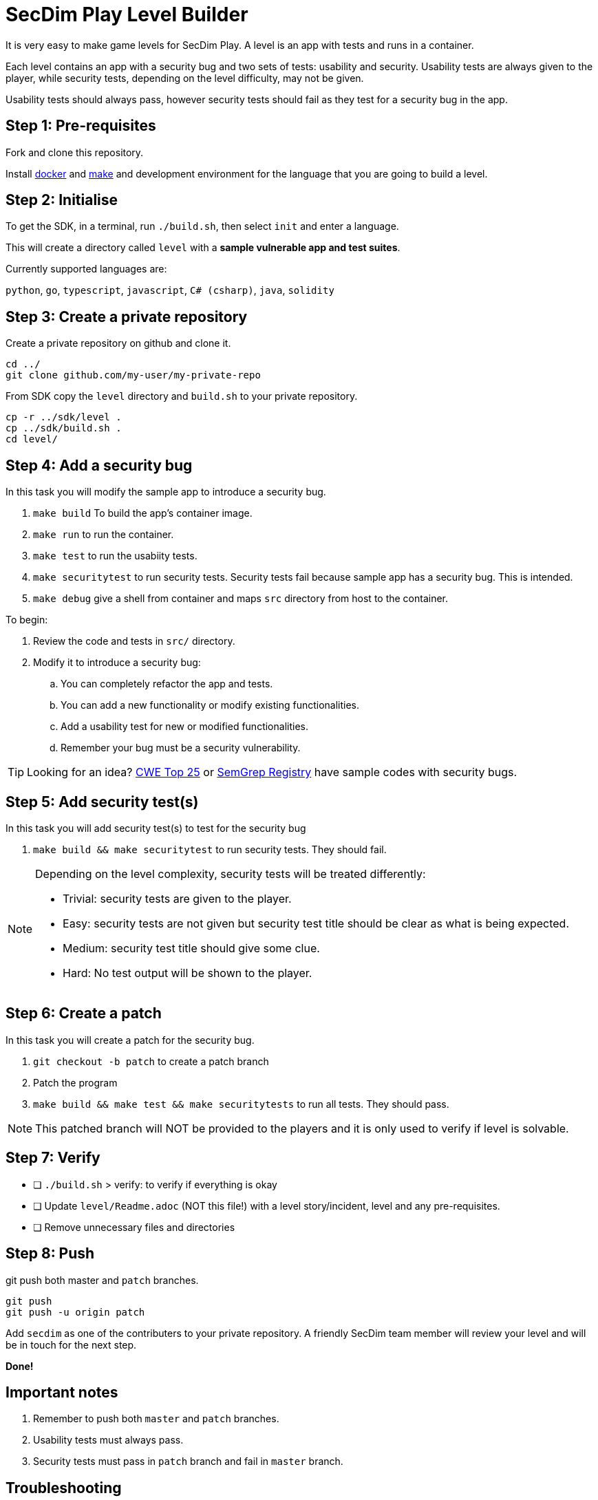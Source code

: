 = SecDim Play Level Builder

It is very easy to make game levels for SecDim Play.
A level is an app with tests and runs in a container.

Each level contains an app with a security bug and two sets of tests:
usability and security.
Usability tests are always given to the player,
while security tests, depending on the level difficulty, may not be given.

Usability tests should always pass, however security tests
should fail as they test for a security bug in the app.

== Step 1: Pre-requisites

Fork and clone this repository.

Install https://docs.docker.com/get-docker/[docker] and https://www.gnu.org/software/make/[make]
and development environment for the language that you are going to
build a level.

== Step 2: Initialise

To get the SDK, in a terminal, run `./build.sh`, then select `init` and enter a language.

This will create a directory called `level` with
a *sample vulnerable app and test suites*.

Currently supported languages are:

`python`, `go`, `typescript`, `javascript`,
`C# (csharp)`, `java`, `solidity`

== Step 3: Create a private repository

Create a private repository on github and clone it.

[source,bash]
----
cd ../
git clone github.com/my-user/my-private-repo
----

From SDK copy the `level` directory and `build.sh` to your private
repository.

[source,bash]
----
cp -r ../sdk/level .
cp ../sdk/build.sh .
cd level/
----

== Step 4: Add a security bug

In this task you will modify the sample app to introduce a security bug.

. `make build` To build the app's container image.
. `make run` to run the container.
. `make test` to run the usabiity tests.
. `make securitytest` to run security tests. Security tests fail because sample app has a security bug. This is intended.
. `make debug` give a shell from container and maps `src` directory from host to the container.

To begin:

. Review the code and tests in `src/` directory.
. Modify it to introduce a security bug:
.. You can completely refactor the app and tests.
.. You can add a new functionality or modify existing functionalities.
.. Add a usability test for new or modified functionalities.
.. Remember your bug must be a security vulnerability.

TIP: Looking for an idea? https://cwe.mitre.org/top25/archive/2022/2022_cwe_top25.html[CWE Top 25] or https://semgrep.dev/r[SemGrep Registry] have sample codes with security bugs.

== Step 5: Add security test(s)

In this task you will add security test(s) to test for the security bug

. `make build && make securitytest` to run security tests. They should fail.

[NOTE]
--
Depending on the level complexity, security tests will be treated differently:

* Trivial: security tests are given to the player.
* Easy: security tests are not given but security test title should be clear as what is being expected.
* Medium: security test title should give some clue.
* Hard: No test output will be shown to the player.
--

== Step 6: Create a patch

In this task you will create a patch for the security bug.

. `git checkout -b patch` to create a patch branch
. Patch the program
. `make build && make test && make securitytests` to run all tests. They should pass.

NOTE: This patched branch will NOT be provided to the players and
it is only used to verify if level is solvable.

== Step 7: Verify

* [ ] `./build.sh` > verify: to verify if everything is okay
* [ ] Update `level/Readme.adoc` (NOT this file!) with a level story/incident, level and any pre-requisites.
* [ ] Remove unnecessary files and directories

== Step 8: Push

git push both master and `patch` branches.

[source,bash]
----
git push
git push -u origin patch
----

Add `secdim` as one of the contributers to your private repository.
A friendly SecDim team member will review your level
and will be in touch for the next step.

*Done!*

== Important notes

. Remember to push both `master` and `patch` branches.
. Usability tests must always pass.
. Security tests must pass in `patch` branch and fail in `master` branch.

== Troubleshooting

Ask your question on https://discuss.secdim.com[SecDim Discuss]
